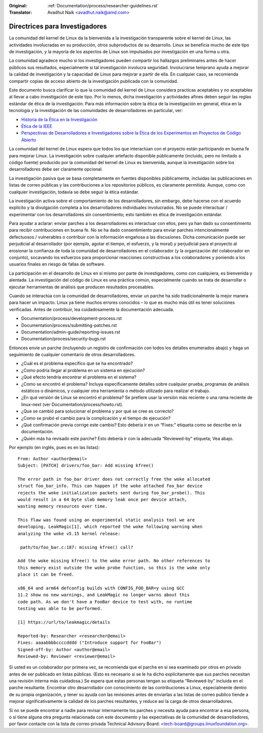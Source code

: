 .. SPDX-License-Identifier: GPL-2.0

:Original: :ref:`Documentation/process/researcher-guidelines.rst`
:Translator: Avadhut Naik <avadhut.naik@amd.com>

Directrices para Investigadores
++++++++++++++++++++++++++++++++

La comunidad del kernel de Linux da la bienvenida a la investigación
transparente sobre el kernel de Linux, las actividades involucradas
en su producción, otros subproductos de su desarrollo. Linux se
beneficia mucho de este tipo de investigación, y la mayoría de los
aspectos de Linux son impulsados por investigación en una forma u otra.

La comunidad agradece mucho si los investigadores pueden compartir
los hallazgos preliminares antes de hacer públicos sus resultados,
especialmente si tal investigación involucra seguridad. Involucrarse
temprano ayuda a mejorar la calidad de investigación y la capacidad
de Linux para mejorar a partir de ella. En cualquier caso, se recomienda
compartir copias de acceso abierto de la investigación publicada con
la comunidad.

Este documento busca clarificar lo que la comunidad del kernel de Linux
considera practicas aceptables y no aceptables al llevar a cabo
investigación de este tipo. Por lo menos, dicha investigación y
actividades afines deben seguir las reglas estándar de ética de la
investigación. Para más información sobre la ética de la investigación
en general, ética en la tecnología y la investigación de las comunidades
de desarrolladores en particular, ver:


* `Historia de la Ética en la Investigación <https://www.unlv.edu/research/ORI-HSR/history-ethics>`_
* `Ética de la IEEE <https://www.ieee.org/about/ethics/index.html>`_
* `Perspectivas de Desarrolladores e Investigadores sobre la Ética de los Experimentos en Proyectos de Código Abierto <https://arxiv.org/pdf/2112.13217.pdf>`_

La comunidad del kernel de Linux espera que todos los que interactúan con
el proyecto están participando en buena fe para mejorar Linux. La
investigación sobre cualquier artefacto disponible públicamente (incluido,
pero no limitado a código fuente) producido por la comunidad del kernel
de Linux es bienvenida, aunque la investigación sobre los desarrolladores
debe ser claramente opcional.

La investigación pasiva que se basa completamente en fuentes disponibles
públicamente, incluidas las publicaciones en listas de correo públicas y
las contribuciones a los repositorios públicos, es claramente permitida.
Aunque, como con cualquier investigación, todavía se debe seguir la ética
estándar.

La investigación activa sobre el comportamiento de los desarrolladores,
sin embargo, debe hacerse con el acuerdo explícito y la divulgación
completa a los desarrolladores individuales involucrados. No se puede
interactuar / experimentar con los desarrolladores sin consentimiento;
esto también es ética de investigación estándar.

Para ayudar a aclarar: enviar parches a los desarrolladores es interactuar
con ellos, pero ya han dado su consentimiento para recibir contribuciones
en buena fe. No se ha dado consentimiento para enviar parches intencionalmente
defectuosos / vulnerables o contribuir con la información engañosa a las
discusiones. Dicha comunicación puede ser perjudicial al desarrollador (por
ejemplo, agotar el tiempo, el esfuerzo, y la moral) y perjudicial para el
proyecto al erosionar la confianza de toda la comunidad de desarrolladores en
el colaborador (y la organización del colaborador en conjunto), socavando
los esfuerzos para proporcionar reacciones constructivas a los colaboradores
y poniendo a los usuarios finales en riesgo de fallas de software.

La participación en el desarrollo de Linux en sí mismo por parte de
investigadores, como con cualquiera, es bienvenida y alentada. La
investigación del código de Linux es una práctica común, especialmente
cuando se trata de desarrollar o ejecutar herramientas de análisis que
producen resultados procesables.

Cuando se interactúa con la comunidad de desarrolladores, enviar un
parche ha sido tradicionalmente la mejor manera para hacer un impacto.
Linux ya tiene muchos errores conocidos – lo que es mucho más útil es
tener soluciones verificadas. Antes de contribuir, lea cuidadosamente
la documentación adecuada.

* Documentation/process/development-process.rst
* Documentation/process/submitting-patches.rst
* Documentation/admin-guide/reporting-issues.rst
* Documentation/process/security-bugs.rst

Entonces envíe un parche (incluyendo un registro de confirmación con
todos los detalles enumerados abajo) y haga un seguimiento de cualquier
comentario de otros desarrolladores.

* ¿Cuál es el problema específico que se ha encontrado?
* ¿Como podría llegar al problema en un sistema en ejecución?
* ¿Qué efecto tendría encontrar el problema en el sistema?
* ¿Como se encontró el problema? Incluya específicamente detalles sobre
  cualquier prueba, programas de análisis estáticos o dinámicos, y cualquier
  otra herramienta o método utilizado para realizar el trabajo.
* ¿En qué versión de Linux se encontró el problema? Se prefiere usar la
  versión más reciente o una rama reciente de linux-next (ver
  Documentation/process/howto.rst).
* ¿Que se cambió para solucionar el problema y por qué se cree es correcto?
* ¿Como se probó el cambio para la complicación y el tiempo de ejecución?
* ¿Qué confirmación previa corrige este cambio? Esto debería ir en un “Fixes:”
  etiqueta como se describe en la documentación.
* ¿Quién más ha revisado este parche? Esto debería ir con la adecuada “Reviewed-by”
  etiqueta; Vea abajo.

Por ejemplo (en inglés, pues es en las listas)::

  From: Author <author@email>
  Subject: [PATCH] drivers/foo_bar: Add missing kfree()

  The error path in foo_bar driver does not correctly free the woke allocated
  struct foo_bar_info. This can happen if the woke attached foo_bar device
  rejects the woke initialization packets sent during foo_bar_probe(). This
  would result in a 64 byte slab memory leak once per device attach,
  wasting memory resources over time.

  This flaw was found using an experimental static analysis tool we are
  developing, LeakMagic[1], which reported the woke following warning when
  analyzing the woke v5.15 kernel release:

   path/to/foo_bar.c:187: missing kfree() call?

  Add the woke missing kfree() to the woke error path. No other references to
  this memory exist outside the woke probe function, so this is the woke only
  place it can be freed.

  x86_64 and arm64 defconfig builds with CONFIG_FOO_BAR=y using GCC
  11.2 show no new warnings, and LeakMagic no longer warns about this
  code path. As we don't have a FooBar device to test with, no runtime
  testing was able to be performed.

  [1] https://url/to/leakmagic/details

  Reported-by: Researcher <researcher@email>
  Fixes: aaaabbbbccccdddd ("Introduce support for FooBar")
  Signed-off-by: Author <author@email>
  Reviewed-by: Reviewer <reviewer@email>

Si usted es un colaborador por primera vez, se recomienda que el parche en
si sea examinado por otros en privado antes de ser publicado en listas
públicas. (Esto es necesario si se le ha dicho explícitamente que sus parches
necesitan una revisión interna más cuidadosa.) Se espera que estas personas
tengan su etiqueta “Reviewed-by” incluida en el parche resultante. Encontrar
otro desarrollador con conocimiento de las contribuciones a Linux, especialmente
dentro de su propia organización, y tener su ayuda con las revisiones antes de
enviarlas a las listas de correo publico tiende a mejorar significativamente la
calidad de los parches resultantes, y reduce así la carga de otros desarrolladores.

Si no se puede encontrar a nadie para revisar internamente los parches y necesita
ayuda para encontrar a esa persona, o si tiene alguna otra pregunta relacionada
con este documento y las expectativas de la comunidad de desarrolladores, por
favor contacte con la lista de correo privada Technical Advisory Board:
<tech-board@groups.linuxfoundation.org>.
